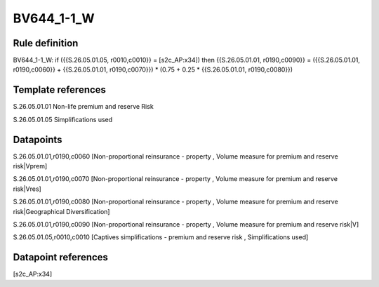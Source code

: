 ===========
BV644_1-1_W
===========

Rule definition
---------------

BV644_1-1_W: if ({{S.26.05.01.05, r0010,c0010}} = [s2c_AP:x34]) then {{S.26.05.01.01, r0190,c0090}} = ({{S.26.05.01.01, r0190,c0060}} + {{S.26.05.01.01, r0190,c0070}}) * (0.75 + 0.25 * {{S.26.05.01.01, r0190,c0080}})


Template references
-------------------

S.26.05.01.01 Non-life premium and reserve Risk

S.26.05.01.05 Simplifications used


Datapoints
----------

S.26.05.01.01,r0190,c0060 [Non-proportional reinsurance - property , Volume measure for premium and reserve risk|Vprem]

S.26.05.01.01,r0190,c0070 [Non-proportional reinsurance - property , Volume measure for premium and reserve risk|Vres]

S.26.05.01.01,r0190,c0080 [Non-proportional reinsurance - property , Volume measure for premium and reserve risk|Geographical Diversification]

S.26.05.01.01,r0190,c0090 [Non-proportional reinsurance - property , Volume measure for premium and reserve risk|V]

S.26.05.01.05,r0010,c0010 [Captives simplifications - premium and reserve risk , Simplifications used]



Datapoint references
--------------------

[s2c_AP:x34]